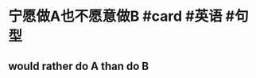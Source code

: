 * 宁愿做A也不愿意做B #card #英语 #句型
:PROPERTIES:
:card-last-interval: 688.35
:card-repeats: 1
:card-ease-factor: 2.6
:card-next-schedule: 2024-08-13T21:37:09.819Z
:card-last-reviewed: 2022-09-25T13:37:09.820Z
:card-last-score: 5
:END:
** would rather do A than do B